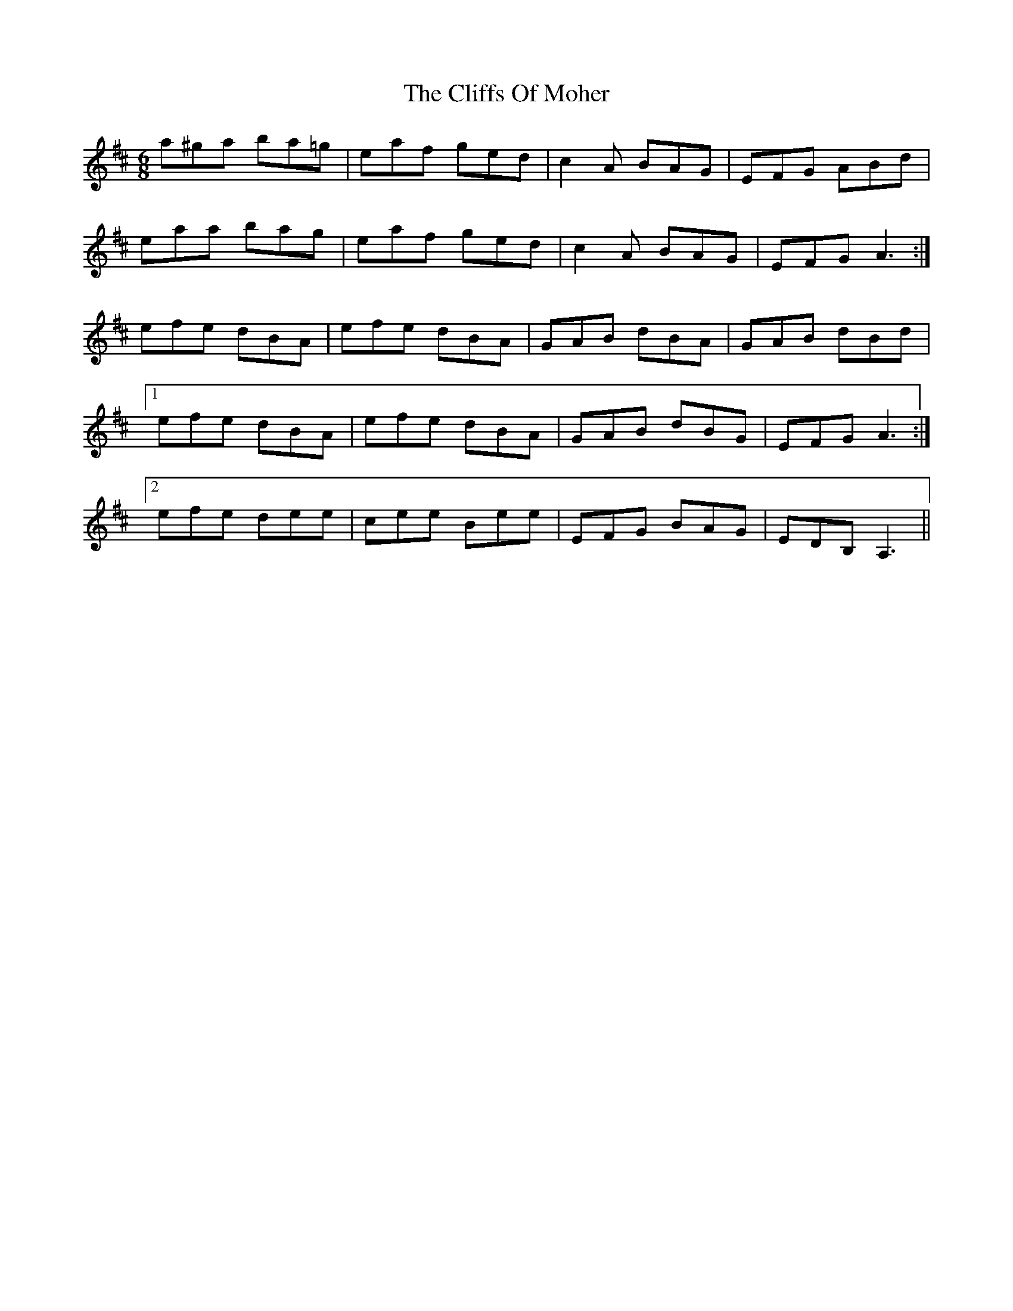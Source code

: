 X: 7346
T: Cliffs Of Moher, The
R: jig
M: 6/8
K: Edorian
a^ga ba=g|eaf ged|c2A BAG|EFG ABd|
eaa bag|eaf ged|c2A BAG|EFGA3:|
efe dBA|efe dBA|GAB dBA|GAB dBd|
[1efe dBA|efe dBA|GAB dBG|EFGA3:|
[2 efe dee|cee Bee|EFG BAG|EDB, A,3||

